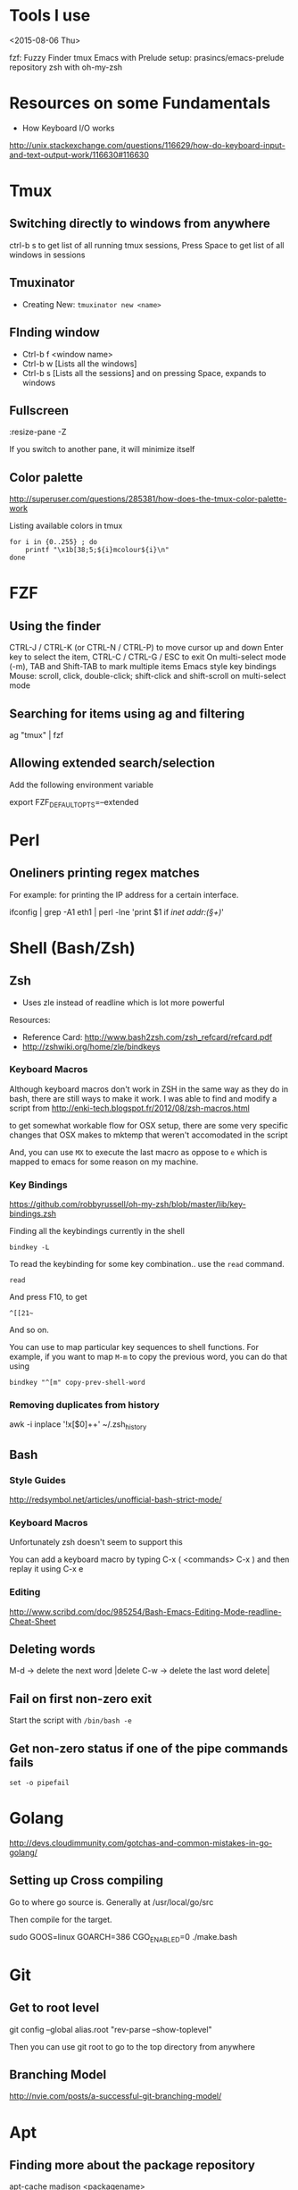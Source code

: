 * Tools I use
<2015-08-06 Thu>

fzf: Fuzzy Finder
tmux
Emacs with Prelude setup: prasincs/emacs-prelude repository
zsh with oh-my-zsh

* Resources on some Fundamentals

+ How Keyboard I/O works
http://unix.stackexchange.com/questions/116629/how-do-keyboard-input-and-text-output-work/116630#116630

* Tmux

**  Switching directly to windows from anywhere
ctrl-b s to get list of all running tmux sessions, Press Space to get list of all windows in sessions


** Tmuxinator

- Creating New: =tmuxinator new <name>=

** FInding window

- Ctrl-b f <window name>
- Ctrl-b w [Lists all the windows]
- Ctrl-b s [Lists all the sessions] and on pressing Space, expands to windows

** Fullscreen
:resize-pane -Z

If you switch to another pane, it will minimize itself
** Color palette
http://superuser.com/questions/285381/how-does-the-tmux-color-palette-work

Listing available colors in tmux

#+BEGIN_SRC
for i in {0..255} ; do
    printf "\x1b[38;5;${i}mcolour${i}\n"
done
#+END_SRC

* FZF

** Using the finder

CTRL-J / CTRL-K (or CTRL-N / CTRL-P) to move cursor up and down
Enter key to select the item, CTRL-C / CTRL-G / ESC to exit
On multi-select mode (-m), TAB and Shift-TAB to mark multiple items
Emacs style key bindings
Mouse: scroll, click, double-click; shift-click and shift-scroll on multi-select mode


** Searching for items using ag and filtering

ag "tmux" | fzf


** Allowing extended search/selection

Add the following environment variable

export FZF_DEFAULT_OPTS=--extended


* Perl

** Oneliners printing regex matches

For example: for printing the IP address for a certain interface.

ifconfig | grep -A1 eth1 | perl -lne 'print $1 if /inet addr:(\S+)/'

* Shell (Bash/Zsh)

** Zsh

- Uses zle instead of readline which is lot more powerful

Resources:
+ Reference Card: http://www.bash2zsh.com/zsh_refcard/refcard.pdf
+ http://zshwiki.org/home/zle/bindkeys

*** Keyboard Macros

Although keyboard macros don't work in ZSH in the same way as they do in
bash, there are still ways to make it work. I was able to find and modify
a script from http://enki-tech.blogspot.fr/2012/08/zsh-macros.html

to get somewhat workable flow for OSX setup, there are some very specific
changes that OSX makes to mktemp that weren't accomodated in the script

And, you can use =MX= to execute the last macro as oppose to =e= which is
mapped to emacs for some reason on my machine.


*** Key Bindings

https://github.com/robbyrussell/oh-my-zsh/blob/master/lib/key-bindings.zsh

Finding all the keybindings currently in the shell

=bindkey -L=

To read the keybinding for some key combination.. use the =read= command.

#+BEGIN_SRC
read
#+END_SRC
And press F10, to get

#+BEGIN_SRC
^[[21~
#+END_SRC

And so on.

You can use to map particular key sequences to shell functions. For example,
if you want to map =M-m= to copy the previous word, you can do that using
#+BEGIN_SRC
bindkey "^[m" copy-prev-shell-word
#+END_SRC

*** Removing duplicates from history

awk -i inplace '!x[$0]++' ~/.zsh_history

** Bash

*** Style Guides

http://redsymbol.net/articles/unofficial-bash-strict-mode/

*** Keyboard Macros

Unfortunately zsh doesn't seem to support this

You can add a keyboard macro by typing C-x ( <commands> C-x )
and then replay it using C-x e

*** Editing

http://www.scribd.com/doc/985254/Bash-Emacs-Editing-Mode-readline-Cheat-Sheet

** Deleting words

M-d -> delete the next word |delete
C-w -> delete the last word delete|


** Fail on first non-zero exit
Start the script with =/bin/bash -e=

** Get non-zero status if one of the pipe commands fails
=set -o pipefail=

* Golang
http://devs.cloudimmunity.com/gotchas-and-common-mistakes-in-go-golang/

** Setting up Cross compiling

Go to where go source is. Generally at /usr/local/go/src

Then compile for the target.

sudo GOOS=linux GOARCH=386 CGO_ENABLED=0 ./make.bash

* Git
** Get to root level

git config --global alias.root "rev-parse --show-toplevel"

Then you can use git root to go to the top directory from anywhere
** Branching Model
http://nvie.com/posts/a-successful-git-branching-model/
* Apt
** Finding more about the package repository
apt-cache madison <packagename>

will show you all the available package versions in the repositories.
* Byobu
https://gist.github.com/jshaw/5255721
* Networking
- Latency times between large cities
https://wondernetwork.com/pings/

* Latency
http://computers-are-fast.github.io/
* OSX
** Making a RAM Disk
Size => Size of Disk in MB * 2048
diskutil erasevolume HFS+ 'RAM Disk' `hdiutil attach -nomount ram://8388608`
* Clojure
;; Reload everything
(require '[clojure.tools.namespace.repl :refer [refresh]])
(refresh)
